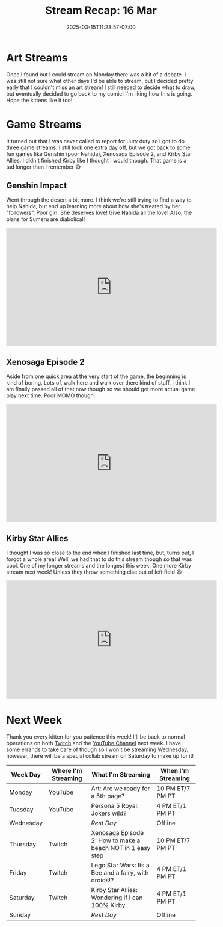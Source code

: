 #+TITLE: Stream Recap: 16 Mar
#+DATE: 2025-03-15T11:28:57-07:00
#+DRAFT: false
#+DESCRIPTION:
#+TAGS[]: stream recap news
#+KEYWORDS[]:
#+SLUG:
#+SUMMARY: Well, the scary uncertainty of last week is all over and done with and we even managed a fairly normal stream week even without a schedule. We had an art stream and even went back to Xenosaga and Kirby! Not bad for not knowing if and when I could stream, no?

* Art Streams
Once I found out I could stream on Monday there was a bit of a debate. I was still not sure what other days I'd be able to stream, but I decided pretty early that I couldn't miss an art stream! I still needed to decide what to draw, but eventually decided to go back to my comic! I'm liking how this is going. Hope the kittens like it too!
* Game Streams
It turned out that I was never called to report for Jury duty so I got to do three game streams. I still took one extra day off, but we got back to some fun games like Genshin (poor Nahida), Xenosaga Episode 2, and Kirby Star Allies. I didn't finished Kirby like I thought I would though. That game is a tad longer than I remember 😅
** Genshin Impact
Went through the desert a bit more. I think we're still trying to find a way to help Nahida, but end up learning more about how she's treated by her "followers". Poor girl. She deserves love! Give Nahida all the love! Also, the plans for Sumeru are diabolical!
#+begin_export html
<iframe width="560" height="315" src="https://www.youtube.com/embed/6h2iHEpQ_w0?si=pSrWDwwaL8meSSuD" title="YouTube video player" frameborder="0" allow="accelerometer; autoplay; clipboard-write; encrypted-media; gyroscope; picture-in-picture; web-share" referrerpolicy="strict-origin-when-cross-origin" allowfullscreen></iframe>
#+end_export
** Xenosaga Episode 2
Aside from one quick area at the very start of the game, the beginning is kind of boring. Lots of, walk here and walk over there kind of stuff. I think I am finally passed all of that now though so we should get more actual game play next time. Poor MOMO though.
#+begin_export html
<iframe width="560" height="315" src="https://www.youtube.com/embed/JyL3BxyUnNA?si=q_C05ETLKIH11k4n" title="YouTube video player" frameborder="0" allow="accelerometer; autoplay; clipboard-write; encrypted-media; gyroscope; picture-in-picture; web-share" referrerpolicy="strict-origin-when-cross-origin" allowfullscreen></iframe>
#+end_export
** Kirby Star Allies
I thought I was so close to the end when I finished last time, but, turns out, I forgot a whole area! Well, we had that to do this stream though so that was cool. One of my longer streams and the longest this week. One more Kirby stream next week! Unless they throw something else out of left field 😆
#+begin_export html
<iframe width="560" height="315" src="https://www.youtube.com/embed/ipJ_nQXOR3k?si=eimC6OySG-OC8Z29" title="YouTube video player" frameborder="0" allow="accelerometer; autoplay; clipboard-write; encrypted-media; gyroscope; picture-in-picture; web-share" referrerpolicy="strict-origin-when-cross-origin" allowfullscreen></iframe>
#+end_export
* Next Week
 Thank you every kitten for you patience this week! I'll be back to normal operations on both [[https://www.twitch.tv/yayoi_chi][Twitch]] and the [[https://www.youtube.com/@yayoi-chi][YouTube Channel]] next week. I have some errands to take care of though so I won't be streaming Wednesday, however, there will be a special collab stream on Saturday to make up for it!
#+attr_html: :align center :width 100% :title Next week's Schedule :alt Schedule for Week 3/17 - 3/23
[[/~yayoi/images/schedules/2025/17Mar.png]]
| Week Day  | Where I'm Streaming | What I'm Streaming                                          | When I'm Streaming |
|-----------+---------------------+-------------------------------------------------------------+--------------------|
| Monday    | YouTube             | Art: Are we ready for a 5th page?                           | 10 PM ET/7 PM PT   |
| Tuesday   | YouTube             | Persona 5 Royal: Jokers wild?                               | 4 PM ET/1 PM PT    |
| Wednesday |                     | /Rest Day/                                                  | Offline            |
| Thursday  | Twitch              | Xenosaga Episode 2: How to make a beach NOT in 1 easy step  | 10 PM ET/7 PM PT   |
| Friday    | Twitch              | Lego Star Wars: Its a Bee and a fairy, with droids!?        | 4 PM ET/1 PM PT    |
| Saturday  | Twitch              | Kirby Star Allies: Wondering if I can 100% Kirby...         | 4 PM ET/1 PM PT    |
| Sunday    |                     | /Rest Day/                                                  | Offline            |
